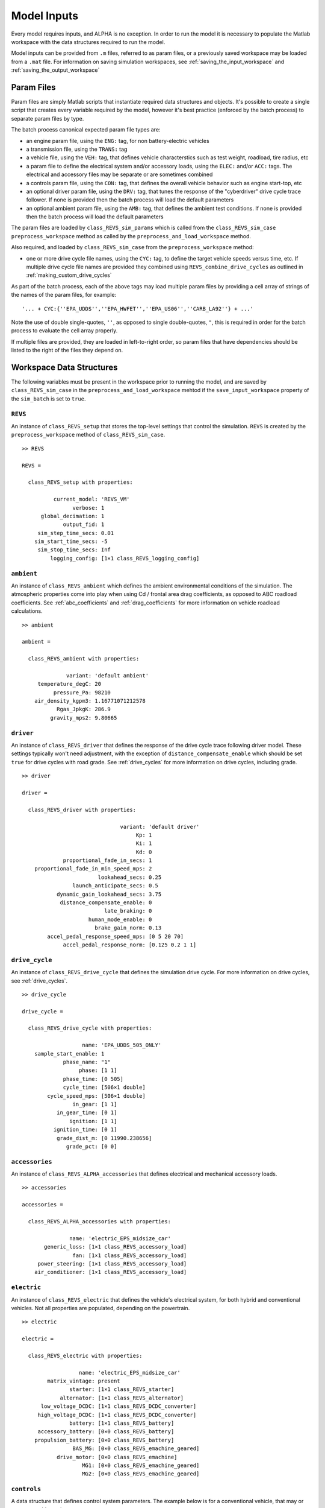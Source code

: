 
Model Inputs
============

Every model requires inputs, and ALPHA is no exception.  In order to run the model it is necessary to populate the Matlab workspace with the data structures required to run the model.

Model inputs can be provided from ``.m`` files, referred to as param files, or a previously saved workspace may be loaded from a ``.mat`` file.  For information on saving simulation workspaces, see :ref:`saving_the_input_workspace` and :ref:`saving_the_output_workspace`

Param Files
^^^^^^^^^^^

Param files are simply Matlab scripts that instantiate required data structures and objects.  It's possible to create a single script that creates every variable required by the model, however it's best practice (enforced by the batch process) to separate param files by type.

The batch process canonical expected param file types are:

* an engine param file, using the ``ENG:`` tag, for non battery-electric vehicles
* a transmission file, using the ``TRANS:`` tag
* a vehicle file, using the ``VEH:`` tag, that defines vehicle characterstics such as test weight, roadload, tire radius, etc
* a param file to define the electrical system and/or accessory loads, using the ``ELEC:`` and/or ``ACC:`` tags.  The electrical and accessory files may be separate or are sometimes combined
* a controls param file, using the ``CON:`` tag, that defines the overall vehicle behavior such as engine start-top, etc
* an optional driver param file, using the ``DRV:`` tag, that tunes the response of the "cyberdriver" drive cycle trace follower.  If none is provided then the batch process will load the default parameters
* an optional ambient param file, using the ``AMB:`` tag, that defines the ambient test conditions.  If none is provided then the batch process will load the default parameters

The param files are loaded by ``class_REVS_sim_params`` which is called from the ``class_REVS_sim_case`` ``preprocess_workspace`` method as called by the ``preprocess_and_load_workspace`` method.

Also required, and loaded by ``class_REVS_sim_case`` from the ``preprocess_workspace`` method:

* one or more drive cycle file names, using the ``CYC:`` tag, to define the target vehicle speeds versus time, etc.  If multiple drive cycle file names are provided they combined using ``REVS_combine_drive_cycles`` as outlined in :ref:`making_custom_drive_cycles`

As part of the batch process, each of the above tags may load multiple param files by providing a cell array of strings of the names of the param files, for example:

::

    '... + CYC:{''EPA_UDDS'',''EPA_HWFET'',''EPA_US06'',''CARB_LA92''} + ...'

Note the use of double single-quotes, ``''``, as opposed to single double-quotes, ``"``, this is required in order for the batch process to evaluate the cell array properly.

If multiple files are provided, they are loaded in left-to-right order, so param files that have dependencies should be listed to the right of the files they depend on.

Workspace Data Structures
^^^^^^^^^^^^^^^^^^^^^^^^^

The following variables must be present in the workspace prior to running the model, and are saved by ``class_REVS_sim_case`` in the ``preprocess_and_load_workspace`` mehtod if the ``save_input_workspace`` property of the ``sim_batch`` is set to ``true``.

``REVS``
--------

An instance of ``class_REVS_setup`` that stores the top-level settings that control the simulation.  ``REVS`` is created by the ``preprocess_workspace`` method of ``class_REVS_sim_case``.

::

    >> REVS

    REVS =

      class_REVS_setup with properties:

              current_model: 'REVS_VM'
                    verbose: 1
          global_decimation: 1
                 output_fid: 1
         sim_step_time_secs: 0.01
        sim_start_time_secs: -5
         sim_stop_time_secs: Inf
             logging_config: [1×1 class_REVS_logging_config]


``ambient``
-----------

An instance of ``class_REVS_ambient`` which defines the ambient environmental conditions of the simulation.  The atmospheric properties come into play when using Cd / frontal area drag coefficients, as opposed to ABC roadload coefficients.  See :ref:`abc_coefficients` and :ref:`drag_coefficients` for more information on vehicle roadload calculations.

::

    >> ambient

    ambient =

      class_REVS_ambient with properties:

                  variant: 'default ambient'
         temperature_degC: 20
              pressure_Pa: 98210
        air_density_kgpm3: 1.16771071212578
               Rgas_JpkgK: 286.9
             gravity_mps2: 9.80665

``driver``
----------

An instance of ``class_REVS_driver`` that defines the response of the drive cycle trace following driver model.  These settings typically won't need adjustment, with the exception of ``distance_compensate_enable`` which should be set ``true`` for drive cycles with road grade.  See :ref:`drive_cycles` for more information on drive cycles, including grade.

::

    >> driver

    driver =

      class_REVS_driver with properties:

                                   variant: 'default driver'
                                        Kp: 1
                                        Ki: 1
                                        Kd: 0
                 proportional_fade_in_secs: 1
        proportional_fade_in_min_speed_mps: 2
                            lookahead_secs: 0.25
                    launch_anticipate_secs: 0.5
               dynamic_gain_lookahead_secs: 3.75
                distance_compensate_enable: 0
                              late_braking: 0
                         human_mode_enable: 0
                           brake_gain_norm: 0.13
            accel_pedal_response_speed_mps: [0 5 20 70]
                 accel_pedal_response_norm: [0.125 0.2 1 1]


``drive_cycle``
---------------

An instance of ``class_REVS_drive_cycle`` that defines the simulation drive cycle.  For more information on drive cycles, see :ref:`drive_cycles`.

::

    >> drive_cycle

    drive_cycle =

      class_REVS_drive_cycle with properties:

                       name: 'EPA_UDDS_505_ONLY'
        sample_start_enable: 1
                 phase_name: "1"
                      phase: [1 1]
                 phase_time: [0 505]
                 cycle_time: [506×1 double]
            cycle_speed_mps: [506×1 double]
                    in_gear: [1 1]
               in_gear_time: [0 1]
                   ignition: [1 1]
              ignition_time: [0 1]
               grade_dist_m: [0 11990.238656]
                  grade_pct: [0 0]

``accessories``
---------------

An instance of ``class_REVS_ALPHA_accessories`` that defines electrical and mechanical accessory loads.

::

    >> accessories

    accessories =

      class_REVS_ALPHA_accessories with properties:

                   name: 'electric_EPS_midsize_car'
           generic_loss: [1×1 class_REVS_accessory_load]
                    fan: [1×1 class_REVS_accessory_load]
         power_steering: [1×1 class_REVS_accessory_load]
        air_conditioner: [1×1 class_REVS_accessory_load]

``electric``
------------

An instance of ``class_REVS_electric`` that defines the vehicle's electrical system, for both hybrid and conventional vehicles.  Not all properties are populated, depending on the powertrain.

::

    >> electric

    electric =

      class_REVS_electric with properties:

                      name: 'electric_EPS_midsize_car'
            matrix_vintage: present
                   starter: [1×1 class_REVS_starter]
                alternator: [1×1 class_REVS_alternator]
          low_voltage_DCDC: [1×1 class_REVS_DCDC_converter]
         high_voltage_DCDC: [1×1 class_REVS_DCDC_converter]
                   battery: [1×1 class_REVS_battery]
         accessory_battery: [0×0 class_REVS_battery]
        propulsion_battery: [0×0 class_REVS_battery]
                    BAS_MG: [0×0 class_REVS_emachine_geared]
               drive_motor: [0×0 class_REVS_emachine]
                       MG1: [0×0 class_REVS_emachine_geared]
                       MG2: [0×0 class_REVS_emachine_geared]

``controls``
------------

A data structure that defines control system parameters.  The example below is for a conventional vehicle, that may or may not enable engine start-stop.

::

    >> controls

    controls =

      struct with fields:

                    stop_delay_secs: 0
                  start_stop_enable: 0
        start_stop_warmup_condition: '(@cycle_pos_secs >= 100) && (@cycle_pos_secs <= 3406)'

``engine``
----------

For conventional or hybrid vehicles, an instance of ``class_REVS_engine`` that defines engine properties such as torque limits, fuel consumption rates as a function of speed and load, etc.

::

    >> engine

    engine =

      class_REVS_engine with properties:

                                              variant: 'basic engine'
                                       matrix_vintage: present
                                                 name: '2013 Chevrolet 2.5L Ecotec LCV Engine Reg E10 Fuel'
                                      source_filename: 'engine_2013_Chevrolet_Ecotec_LCV_2L5_Reg_E10'
                                                  doc: []
                                     pedal_bus_signal: 'powertrain.trans.ctrl.eng_des_acl_norm'
                                      combustion_type: spark_ignition
                                       displacement_L: 2.457
                                              bore_mm: 88
                                            stroke_mm: 101
                                        num_cylinders: 4
                                    compression_ratio: 11.3
                                        configuration: []
                                         inertia_kgm2: 0.14285
                                                 fuel: [1×1 class_REVS_fuel]
                            full_throttle_speed_radps: [18×1 double]
                              full_throttle_torque_Nm: [18×1 double]
                      naturally_aspirated_speed_radps: [18×1 double]
                        naturally_aspirated_torque_Nm: [18×1 double]
                          closed_throttle_speed_radps: [6×1 double]
                            closed_throttle_torque_Nm: [6×1 double]
                             power_time_constant_secs: 0.2
                             boost_time_constant_secs: 0.5
                     boost_falling_time_constant_secs: 0.3
                                     idle_speed_radps: [1×1 class_REVS_dynamic_lookup]
                                      idle_control_Kp: 25
                                      idle_control_Ki: 65
                                      idle_control_Kd: 0
                              idle_control_ramp_radps: 10.471975511966
                          idle_control_ramp_time_secs: 2
                       idle_control_torque_reserve_Nm: 10
                  idle_control_activation_speed_radps: 1
                idle_control_deactivation_speed_radps: 0
                        idle_control_crank_delay_secs: 0.5
                                       pedal_map_type: max_engine_power
                                pedal_map_speed_radps: [1×100 double]
                                 pedal_map_pedal_norm: [0 1]
                                         pedal_map_Nm: [2×100 double]
                                 fuel_map_speed_radps: [26×1 double]
                                   fuel_map_torque_Nm: [27×1 double]
                                         fuel_map_gps: [27×26 double]
                                    deac_fuel_map_gps: [27×26 double]
                                        deac_strategy: [1×1 struct]
                                   deac_num_cylinders: 0
                     deac_transition_on_duration_secs: 0.99
                    deac_transition_off_duration_secs: 0.11
                  deac_transition_off_fuel_multiplier: [1 1]
        deac_transition_off_fuel_multiplier_time_secs: [0 0.1]
        deac_transition_off_fuel_multiplier_limit_gps: Inf
                         fast_torque_fuel_adjust_norm: 0
                                DFCO_enable_condition: '@veh_spd_mps>5'
                               DFCO_min_duration_secs: 2.1
                               DFCO_refuel_multiplier: [1 1.3 1]
                     DFCO_refuel_multiplier_time_secs: [0 0.1 1.1]
                     DFCO_refuel_multiplier_limit_gps: Inf
                            transient_correction_mult: 1.4
                                full_throttle_power_W: [18×1 double]
                            fuel_map_speed_mesh_radps: [27×26 double]
                              fuel_map_torque_mesh_Nm: [27×26 double]
                                        max_torque_Nm: 250.826
                                        min_torque_Nm: -61.4254159880461
                                          max_power_W: 137866.523307298
                                  max_power_min_radps: 575.5
                                  max_power_max_radps: 635
                                  max_power_avg_radps: 605.25
                                 max_test_speed_radps: 631.35


``transmission``
----------------

``vehicle``
-----------
